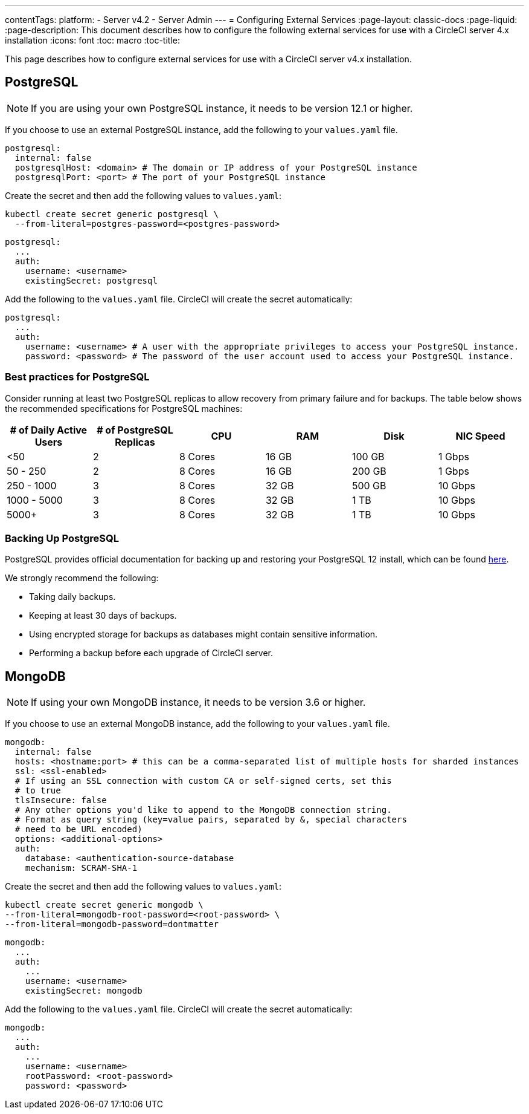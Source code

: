 ---
contentTags:
  platform:
  - Server v4.2
  - Server Admin
---
= Configuring External Services
:page-layout: classic-docs
:page-liquid:
:page-description: This document describes how to configure the following external services for use with a CircleCI server 4.x installation
:icons: font
:toc: macro
:toc-title:

This page describes how to configure external services for use with a CircleCI server v4.x installation.

toc::[]

[#postgresql]
== PostgreSQL

NOTE: If you are using your own PostgreSQL instance, it needs to be version 12.1 or higher.

If you choose to use an external PostgreSQL instance, add the following to your `values.yaml` file.

[source,yaml]
----
postgresql:
  internal: false
  postgresqlHost: <domain> # The domain or IP address of your PostgreSQL instance
  postgresqlPort: <port> # The port of your PostgreSQL instance
----

[tab.postgres.Create_secret_yourself]
--
Create the secret and then add the following values to `values.yaml`:

[source,shell]
----
kubectl create secret generic postgresql \
  --from-literal=postgres-password=<postgres-password>
----

[source,yaml]
----
postgresql:
  ...
  auth:
    username: <username>
    existingSecret: postgresql
----
--

[tab.postgres.CircleCI_creates_secret]
--
Add the following to
the `values.yaml` file. CircleCI will create the secret automatically:

[source,yaml]
----
postgresql:
  ...
  auth:
    username: <username> # A user with the appropriate privileges to access your PostgreSQL instance.
    password: <password> # The password of the user account used to access your PostgreSQL instance.
----
--

[#best-practices-for-your-postgresql]
=== Best practices for PostgreSQL

Consider running at least two PostgreSQL replicas to allow recovery from primary failure and for backups. The table below shows the recommended specifications for PostgreSQL machines:

[.table.table-striped]
[cols=6*, options="header", stripes=even]
|===
|# of Daily Active Users
|# of PostgreSQL Replicas
|CPU
|RAM
|Disk
|NIC Speed

|<50
|2
|8 Cores
|16 GB
|100 GB
| 1 Gbps

|50 - 250
|2
|8 Cores
|16 GB
|200 GB
|1 Gbps

|250 - 1000
|3
|8 Cores
|32 GB
|500 GB
|10 Gbps

|1000 - 5000
|3
|8 Cores
|32 GB
|1 TB
|10 Gbps

|5000+
|3
|8 Cores
|32 GB
|1 TB
|10 Gbps
|===

[#backing-up-postgresql]
=== Backing Up PostgreSQL
PostgreSQL provides official documentation for backing up and restoring your PostgreSQL 12 install, which can be found link:https://www.postgresql.org/docs/12/backup.html[here].

We strongly recommend the following:

* Taking daily backups.
* Keeping at least 30 days of backups.
* Using encrypted storage for backups as databases might contain sensitive information.
* Performing a backup before each upgrade of CircleCI server.

[#mongodb]
== MongoDB

NOTE: If using your own MongoDB instance, it needs to be version 3.6 or higher.

If you choose to use an external MongoDB instance, add the following to your `values.yaml` file.

[source,yaml]
----
mongodb:
  internal: false
  hosts: <hostname:port> # this can be a comma-separated list of multiple hosts for sharded instances
  ssl: <ssl-enabled>
  # If using an SSL connection with custom CA or self-signed certs, set this
  # to true
  tlsInsecure: false
  # Any other options you'd like to append to the MongoDB connection string.
  # Format as query string (key=value pairs, separated by &, special characters
  # need to be URL encoded)
  options: <additional-options>
  auth:
    database: <authentication-source-database
    mechanism: SCRAM-SHA-1
----

[tab.mongo.Create_secret_yourself]
--
Create the secret and then add the following values to `values.yaml`:

[source,shell]
----
kubectl create secret generic mongodb \
--from-literal=mongodb-root-password=<root-password> \
--from-literal=mongodb-password=dontmatter
----

[source,yaml]
----
mongodb:
  ...
  auth:
    ...
    username: <username>
    existingSecret: mongodb
----
--

[tab.mongo.CircleCI_creates_secret]
--
Add the following to
the `values.yaml` file. CircleCI will create the secret automatically:

[source,yaml]
----
mongodb:
  ...
  auth:
    ...
    username: <username>
    rootPassword: <root-password>
    password: <password>
----
--
